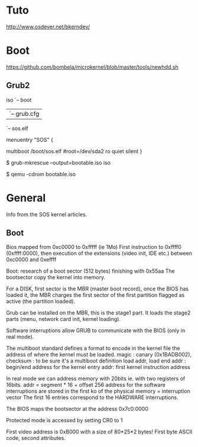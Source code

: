 * Tuto
http://www.osdever.net/bkerndev/

* Boot
https://github.com/bombela/microkernel/blob/master/tools/newhdd.sh

** Grub2

iso
`-- boot
    |-- grub
    |   `-- grub.cfg
    `-- sos.elf

menuentry "SOS" {
     # set root=(hd0,2)
     multiboot  /boot/sos.elf #root=/dev/sda2 ro quiet silent
}

$ grub-mkrescue --output=bootable.iso iso

$ qemu -cdrom bootable.iso

* General
Info from the SOS kernel articles.

** Boot
Bios mapped from 0xc0000 to 0xfffff (ie 1Mo)
First instruction to 0xffff0 (0xffff:0000), then
execution of the extensions (video init, IDE etc.) between 0xc0000 and 0xeffff

Boot: research of a boot sector (512 bytes) finishing with 0x55aa
The bootsector copy the kernel into memory.

For a DISK, first sector is the MBR (master boot record), once the BIOS
has loaded it, the MBR charges the first sector of the first partition
flagged as active (the partition loaded).

Grub can be installed on the MBR, this is the stage1 part. It loads
the stage2 parts (menu, network card init, kernel loading). 

Software interruptions allow GRUB to communicate with the BIOS (only in real mode).

The multiboot standard defines a format to encode in the kernel file the address 
of where the kernel must be loaded.
magic : canary (0x1BADB002),
checksum : to be sure it's a multiboot definition
load addr, load end addr : begin/end address for the kernel
entry addr: first kernel instruction address

In real mode we can address memory with 20bits ie. with two registers of 16bits. addr = segment * 16 + offset
256 address for the software interruptions are stored in the first ko of the physical memory = interruption vector
The first 16 entries correspond to the HARDWARE interruptions.

The BIOS maps the bootsector at the address 0x7c0:0000 

Protected mode is accessed by setting CR0 to 1

First video address is 0xB000 with a size of 80*25*2 bytes! First byte ASCII code, second attributes.
